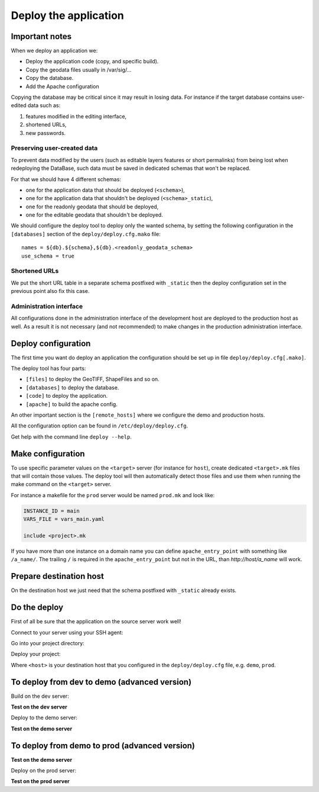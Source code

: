 .. _integrator_deploy:

Deploy the application
======================

Important notes
---------------

When we deploy an application we:

* Deploy the application code (copy, and specific build).
* Copy the geodata files usually in /var/sig/...
* Copy the database.
* Add the Apache configuration

Copying the database may be critical since it may result in losing data.
For instance if the target database contains user-edited data such as:

1. features modified in the editing interface,
2. shortened URLs,
3. new passwords.


Preserving user-created data
~~~~~~~~~~~~~~~~~~~~~~~~~~~~

To prevent data modified by the users (such as editable layers features or
short permalinks) from being lost when redeploying the DataBase, such data
must be saved in dedicated schemas that won't be replaced.

For that we should have 4 different schemas:

* one for the application data that should be deployed (``<schema>``),
* one for the application data that shouldn't be deployed (``<schema>_static``),
* one for the readonly geodata that should be deployed,
* one for the editable geodata that shouldn't be deployed.

We should configure the deploy tool to deploy only the
wanted schema, by setting the following configuration in the
``[databases]`` section of the ``deploy/deploy.cfg.mako`` file::

    names = ${db}.${schema},${db}.<readonly_geodata_schema>
    use_schema = true


Shortened URLs
~~~~~~~~~~~~~~

We put the short URL table in a separate schema postfixed with ``_static``
then the deploy configuration set in the previous point also fix this case.


Administration interface
~~~~~~~~~~~~~~~~~~~~~~~~

All configurations done in the administration interface of the development
host are deployed to the production host as well. As a result it is not
necessary (and not recommended) to make changes in the production
administration interface.


Deploy configuration
--------------------

The first time you want do deploy an application the configuration
should be set up in file ``deploy/deploy.cfg[.mako]``.

The deploy tool has four parts:

* ``[files]`` to deploy the GeoTIFF, ShapeFiles and so on.
* ``[databases]`` to deploy the database.
* ``[code]`` to deploy the application.
* ``[apache]`` to build the apache config.

An other important section is the ``[remote_hosts]`` where we
configure the demo and production hosts.

All the configuration option can be found in ``/etc/deploy/deploy.cfg``.

Get help with the command line ``deploy --help``.


Make configuration
----------------------

To use specific parameter values on the ``<target>`` server (for instance for
``host``), create dedicated ``<target>.mk`` files that will contain
those values. The deploy tool will then automatically detect those files and
use them when running the make command on the ``<target>`` server.

For instance a makefile for the ``prod`` server would be
named ``prod.mk`` and look like:

.. code:: make

    INSTANCE_ID = main
    VARS_FILE = vars_main.yaml

    include <project>.mk

If you have more than one instance on a domain name you can define
``apache_entry_point`` with something like ``/a_name/``. The trailing ``/``
is required in the ``apache_entry_point`` but not in the URL, than
`http://host/a_name` will work.


Prepare destination host
------------------------

On the destination host we just need that the schema postfixed with
``_static`` already exists.


Do the deploy
-------------

First of all be sure that the application on the source server work well!

Connect to your server using your SSH agent:

.. prompt:: bash

   ssh -A <dev_server>

Go into your project directory:

.. prompt:: bash

   cd /var/www/<your_vhost>/private/<your_project>

Deploy your project:

.. prompt:: bash

   .build/venv/bin/c2ctool deploy <host>

Where ``<host>`` is your destination host that you configured in the
``deploy/deploy.cfg`` file, e.g. ``demo``, ``prod``.


To deploy from dev to demo (advanced version)
---------------------------------------------

Build on the dev server:

.. prompt:: bash

  ssh -A <dev_server> # SSH agent forward is needed
  cd /var/www/<your_vhost>/private/<your_project>
  git pull origin master # update the code
  make -f main.mk build # configure c2cgeoportal

**Test on the dev server**

Deploy to the demo server:

.. prompt:: bash

  cd deploy
  sudo -u deploy deploy -r deploy.cfg demo

**Test on the demo server**


To deploy from demo to prod (advanced version)
----------------------------------------------

**Test on the demo server**

Deploy on the prod server:

.. prompt:: bash

  ssh -A <demo_server> # SSH agent forward is needed
  cd /var/www/<your_vhost>/private/<your_project>
  cd deploy
  sudo -u deploy deploy -r deploy.cfg prod

**Test on the prod server**
